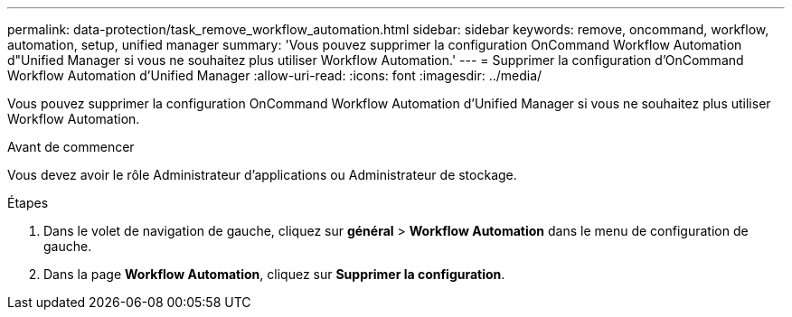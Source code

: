 ---
permalink: data-protection/task_remove_workflow_automation.html 
sidebar: sidebar 
keywords: remove, oncommand, workflow, automation, setup, unified manager 
summary: 'Vous pouvez supprimer la configuration OnCommand Workflow Automation d"Unified Manager si vous ne souhaitez plus utiliser Workflow Automation.' 
---
= Supprimer la configuration d'OnCommand Workflow Automation d'Unified Manager
:allow-uri-read: 
:icons: font
:imagesdir: ../media/


[role="lead"]
Vous pouvez supprimer la configuration OnCommand Workflow Automation d'Unified Manager si vous ne souhaitez plus utiliser Workflow Automation.

.Avant de commencer
Vous devez avoir le rôle Administrateur d'applications ou Administrateur de stockage.

.Étapes
. Dans le volet de navigation de gauche, cliquez sur *général* > *Workflow Automation* dans le menu de configuration de gauche.
. Dans la page *Workflow Automation*, cliquez sur *Supprimer la configuration*.

